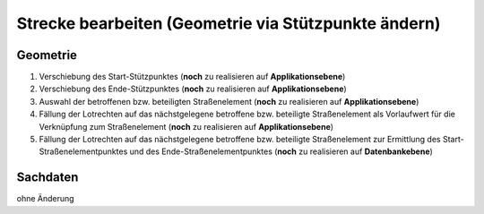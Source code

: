 .. index:: Stationierung, Straßenelemente, Strecken, Stützpunkte

Strecke bearbeiten (Geometrie via Stützpunkte ändern)
=====================================================

.. image:: /_static/strecke-bearbeiten.png

.. _strecke-bearbeiten_geometrie:

Geometrie
---------

#. Verschiebung des Start-Stützpunktes (**noch** zu realisieren auf **Applikationsebene**)
#. Verschiebung des Ende-Stützpunktes (**noch** zu realisieren auf **Applikationsebene**)
#. Auswahl der betroffenen bzw. beteiligten Straßenelement (**noch** zu realisieren auf **Applikationsebene**)
#. Fällung der Lotrechten auf das nächstgelegene betroffene bzw. beteiligte Straßenelement als Vorlaufwert für die Verknüpfung zum Straßenelement (**noch** zu realisieren auf **Applikationsebene**)
#. Fällung der Lotrechten auf das nächstgelegene betroffene bzw. beteiligte Straßenelement zur Ermittlung des Start-Straßenelementpunktes und des Ende-Straßenelementpunktes (**noch** zu realisieren auf **Datenbankebene**)

.. _strecke-bearbeiten_sachdaten:

Sachdaten
---------

ohne Änderung
